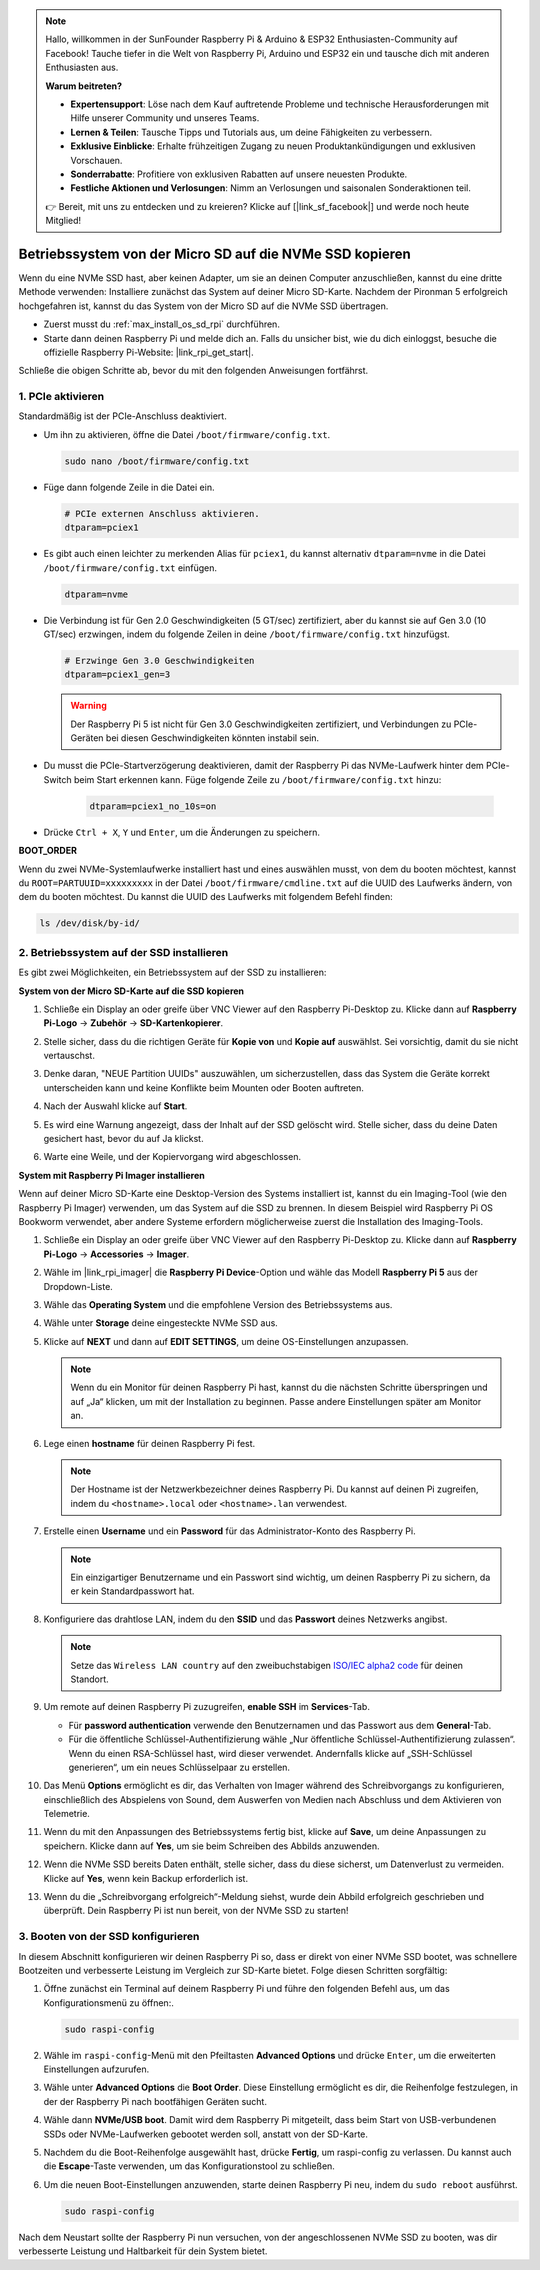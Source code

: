 .. note:: 

    Hallo, willkommen in der SunFounder Raspberry Pi & Arduino & ESP32 Enthusiasten-Community auf Facebook! Tauche tiefer in die Welt von Raspberry Pi, Arduino und ESP32 ein und tausche dich mit anderen Enthusiasten aus.

    **Warum beitreten?**

    - **Expertensupport**: Löse nach dem Kauf auftretende Probleme und technische Herausforderungen mit Hilfe unserer Community und unseres Teams.
    - **Lernen & Teilen**: Tausche Tipps und Tutorials aus, um deine Fähigkeiten zu verbessern.
    - **Exklusive Einblicke**: Erhalte frühzeitigen Zugang zu neuen Produktankündigungen und exklusiven Vorschauen.
    - **Sonderrabatte**: Profitiere von exklusiven Rabatten auf unsere neuesten Produkte.
    - **Festliche Aktionen und Verlosungen**: Nimm an Verlosungen und saisonalen Sonderaktionen teil.

    👉 Bereit, mit uns zu entdecken und zu kreieren? Klicke auf [|link_sf_facebook|] und werde noch heute Mitglied!

.. _max_copy_sd_to_nvme_rpi:

Betriebssystem von der Micro SD auf die NVMe SSD kopieren
==================================================================

Wenn du eine NVMe SSD hast, aber keinen Adapter, um sie an deinen Computer anzuschließen, kannst du eine dritte Methode verwenden: Installiere zunächst das System auf deiner Micro SD-Karte. Nachdem der Pironman 5 erfolgreich hochgefahren ist, kannst du das System von der Micro SD auf die NVMe SSD übertragen.

* Zuerst musst du :ref:`max_install_os_sd_rpi` durchführen.
* Starte dann deinen Raspberry Pi und melde dich an. Falls du unsicher bist, wie du dich einloggst, besuche die offizielle Raspberry Pi-Website: |link_rpi_get_start|.

Schließe die obigen Schritte ab, bevor du mit den folgenden Anweisungen fortfährst.


1. PCIe aktivieren
--------------------

Standardmäßig ist der PCIe-Anschluss deaktiviert.

* Um ihn zu aktivieren, öffne die Datei ``/boot/firmware/config.txt``.

  .. code-block:: shell
  
    sudo nano /boot/firmware/config.txt
  
* Füge dann folgende Zeile in die Datei ein.

  .. code-block:: shell
  
    # PCIe externen Anschluss aktivieren.
    dtparam=pciex1
  
* Es gibt auch einen leichter zu merkenden Alias für ``pciex1``, du kannst alternativ ``dtparam=nvme`` in die Datei ``/boot/firmware/config.txt`` einfügen.

  .. code-block:: shell
  
    dtparam=nvme

* Die Verbindung ist für Gen 2.0 Geschwindigkeiten (5 GT/sec) zertifiziert, aber du kannst sie auf Gen 3.0 (10 GT/sec) erzwingen, indem du folgende Zeilen in deine ``/boot/firmware/config.txt`` hinzufügst.

  .. code-block:: shell
  
    # Erzwinge Gen 3.0 Geschwindigkeiten
    dtparam=pciex1_gen=3
  
  .. warning::
  
    Der Raspberry Pi 5 ist nicht für Gen 3.0 Geschwindigkeiten zertifiziert, und Verbindungen zu PCIe-Geräten bei diesen Geschwindigkeiten könnten instabil sein.

* Du musst die PCIe-Startverzögerung deaktivieren, damit der Raspberry Pi das NVMe-Laufwerk hinter dem PCIe-Switch beim Start erkennen kann. Füge folgende Zeile zu ``/boot/firmware/config.txt`` hinzu:

   .. code-block:: shell

      dtparam=pciex1_no_10s=on


* Drücke ``Ctrl + X``, ``Y`` und ``Enter``, um die Änderungen zu speichern.


**BOOT_ORDER**

Wenn du zwei NVMe-Systemlaufwerke installiert hast und eines auswählen musst, 
von dem du booten möchtest, kannst du ``ROOT=PARTUUID=xxxxxxxxx`` in der Datei ``/boot/firmware/cmdline.txt`` auf die UUID des Laufwerks ändern, von dem du booten möchtest. Du kannst die UUID des Laufwerks mit folgendem Befehl finden:

.. code-block:: shell

   ls /dev/disk/by-id/


2. Betriebssystem auf der SSD installieren
---------------------------------------------

Es gibt zwei Möglichkeiten, ein Betriebssystem auf der SSD zu installieren:

**System von der Micro SD-Karte auf die SSD kopieren**

#. Schließe ein Display an oder greife über VNC Viewer auf den Raspberry Pi-Desktop zu. Klicke dann auf **Raspberry Pi-Logo** -> **Zubehör** -> **SD-Kartenkopierer**.

   .. image:: img/ssd_copy.png
      

#. Stelle sicher, dass du die richtigen Geräte für **Kopie von** und **Kopie auf** auswählst. Sei vorsichtig, damit du sie nicht vertauschst.

   .. image:: img/ssd_copy_from.png

#. Denke daran, "NEUE Partition UUIDs" auszuwählen, um sicherzustellen, dass das System die Geräte korrekt unterscheiden kann und keine Konflikte beim Mounten oder Booten auftreten.

   .. image:: img/ssd_copy_uuid.png
    
#. Nach der Auswahl klicke auf **Start**.

   .. image:: img/ssd_copy_click_start.png

#. Es wird eine Warnung angezeigt, dass der Inhalt auf der SSD gelöscht wird. Stelle sicher, dass du deine Daten gesichert hast, bevor du auf Ja klickst.

   .. image:: img/ssd_copy_erase.png

#. Warte eine Weile, und der Kopiervorgang wird abgeschlossen.


**System mit Raspberry Pi Imager installieren**

Wenn auf deiner Micro SD-Karte eine Desktop-Version des Systems installiert ist, kannst du ein Imaging-Tool (wie den Raspberry Pi Imager) verwenden, um das System auf die SSD zu brennen. In diesem Beispiel wird Raspberry Pi OS Bookworm verwendet, aber andere Systeme erfordern möglicherweise zuerst die Installation des Imaging-Tools.

#. Schließe ein Display an oder greife über VNC Viewer auf den Raspberry Pi-Desktop zu. Klicke dann auf **Raspberry Pi-Logo** -> **Accessories** -> **Imager**.

   .. image:: img/ssd_imager.png
      

#. Wähle im |link_rpi_imager| die **Raspberry Pi Device**-Option und wähle das Modell **Raspberry Pi 5** aus der Dropdown-Liste.

   .. image:: img/ssd_pi5.png
      :width: 90%


#. Wähle das **Operating System** und die empfohlene Version des Betriebssystems aus.

   .. image:: img/ssd_os.png
      :width: 90%
    
#. Wähle unter **Storage** deine eingesteckte NVMe SSD aus.

   .. image:: img/nvme_storage.png
      :width: 90%
    
#. Klicke auf **NEXT** und dann auf **EDIT SETTINGS**, um deine OS-Einstellungen anzupassen.

   .. note::

      Wenn du ein Monitor für deinen Raspberry Pi hast, kannst du die nächsten Schritte überspringen und auf „Ja“ klicken, um mit der Installation zu beginnen. Passe andere Einstellungen später am Monitor an.

   .. image:: img/os_enter_setting.png
      :width: 90%

#. Lege einen **hostname** für deinen Raspberry Pi fest.

   .. note::

      Der Hostname ist der Netzwerkbezeichner deines Raspberry Pi. Du kannst auf deinen Pi zugreifen, indem du ``<hostname>.local`` oder ``<hostname>.lan`` verwendest.

   .. image:: img/os_set_hostname.png
      

#. Erstelle einen **Username** und ein **Password** für das Administrator-Konto des Raspberry Pi.

   .. note::

      Ein einzigartiger Benutzername und ein Passwort sind wichtig, um deinen Raspberry Pi zu sichern, da er kein Standardpasswort hat.

   .. image:: img/os_set_username.png
      

#. Konfiguriere das drahtlose LAN, indem du den **SSID** und das **Passwort** deines Netzwerks angibst.

   .. note::

      Setze das ``Wireless LAN country`` auf den zweibuchstabigen `ISO/IEC alpha2 code <https://en.wikipedia.org/wiki/ISO_3166-1_alpha-2#Officially_assigned_code_elements>`_ für deinen Standort.

   .. image:: img/os_set_wifi.png

#. Um remote auf deinen Raspberry Pi zuzugreifen, **enable SSH** im **Services**-Tab.

   * Für **password authentication** verwende den Benutzernamen und das Passwort aus dem **General**-Tab.
   * Für die öffentliche Schlüssel-Authentifizierung wähle „Nur öffentliche Schlüssel-Authentifizierung zulassen“. Wenn du einen RSA-Schlüssel hast, wird dieser verwendet. Andernfalls klicke auf „SSH-Schlüssel generieren“, um ein neues Schlüsselpaar zu erstellen.

   .. image:: img/os_enable_ssh.png
      


#. Das Menü **Options** ermöglicht es dir, das Verhalten von Imager während des Schreibvorgangs zu konfigurieren, einschließlich des Abspielens von Sound, dem Auswerfen von Medien nach Abschluss und dem Aktivieren von Telemetrie.

   .. image:: img/os_options.png
    
#. Wenn du mit den Anpassungen des Betriebssystems fertig bist, klicke auf **Save**, um deine Anpassungen zu speichern. Klicke dann auf **Yes**, um sie beim Schreiben des Abbilds anzuwenden.

   .. image:: img/os_click_yes.png
      :width: 90%
      
#. Wenn die NVMe SSD bereits Daten enthält, stelle sicher, dass du diese sicherst, um Datenverlust zu vermeiden. Klicke auf **Yes**, wenn kein Backup erforderlich ist.

   .. image:: img/nvme_erase.png
      :width: 90%

#. Wenn du die „Schreibvorgang erfolgreich“-Meldung siehst, wurde dein Abbild erfolgreich geschrieben und überprüft. Dein Raspberry Pi ist nun bereit, von der NVMe SSD zu starten!

   .. image:: img/nvme_install_finish.png
      :width: 90%
      

.. _max_configure_boot_ssd:

3. Booten von der SSD konfigurieren
---------------------------------------

In diesem Abschnitt konfigurieren wir deinen Raspberry Pi so, dass er direkt von einer NVMe SSD bootet, was schnellere Bootzeiten und verbesserte Leistung im Vergleich zur SD-Karte bietet. Folge diesen Schritten sorgfältig:

#. Öffne zunächst ein Terminal auf deinem Raspberry Pi und führe den folgenden Befehl aus, um das Konfigurationsmenü zu öffnen:.

   .. code-block:: shell

      sudo raspi-config

#. Wähle im ``raspi-config``-Menü mit den Pfeiltasten **Advanced Options** und drücke ``Enter``, um die erweiterten Einstellungen aufzurufen.

   .. image:: img/nvme_open_config.png

#. Wähle unter **Advanced Options** die **Boot Order**. Diese Einstellung ermöglicht es dir, die Reihenfolge festzulegen, in der der Raspberry Pi nach bootfähigen Geräten sucht.

   .. image:: img/nvme_boot_order.png

#. Wähle dann **NVMe/USB boot**. Damit wird dem Raspberry Pi mitgeteilt, dass beim Start von USB-verbundenen SSDs oder NVMe-Laufwerken gebootet werden soll, anstatt von der SD-Karte.

   .. image:: img/nvme_boot_nvme.png

#. Nachdem du die Boot-Reihenfolge ausgewählt hast, drücke **Fertig**, um raspi-config zu verlassen. Du kannst auch die **Escape**-Taste verwenden, um das Konfigurationstool zu schließen.

   .. image:: img/nvme_boot_ok.png

#. Um die neuen Boot-Einstellungen anzuwenden, starte deinen Raspberry Pi neu, indem du ``sudo reboot`` ausführst.

   .. code-block:: shell

      sudo raspi-config
   
   .. image:: img/nvme_boot_reboot.png

Nach dem Neustart sollte der Raspberry Pi nun versuchen, von der angeschlossenen NVMe SSD zu booten, was dir verbesserte Leistung und Haltbarkeit für dein System bietet.


